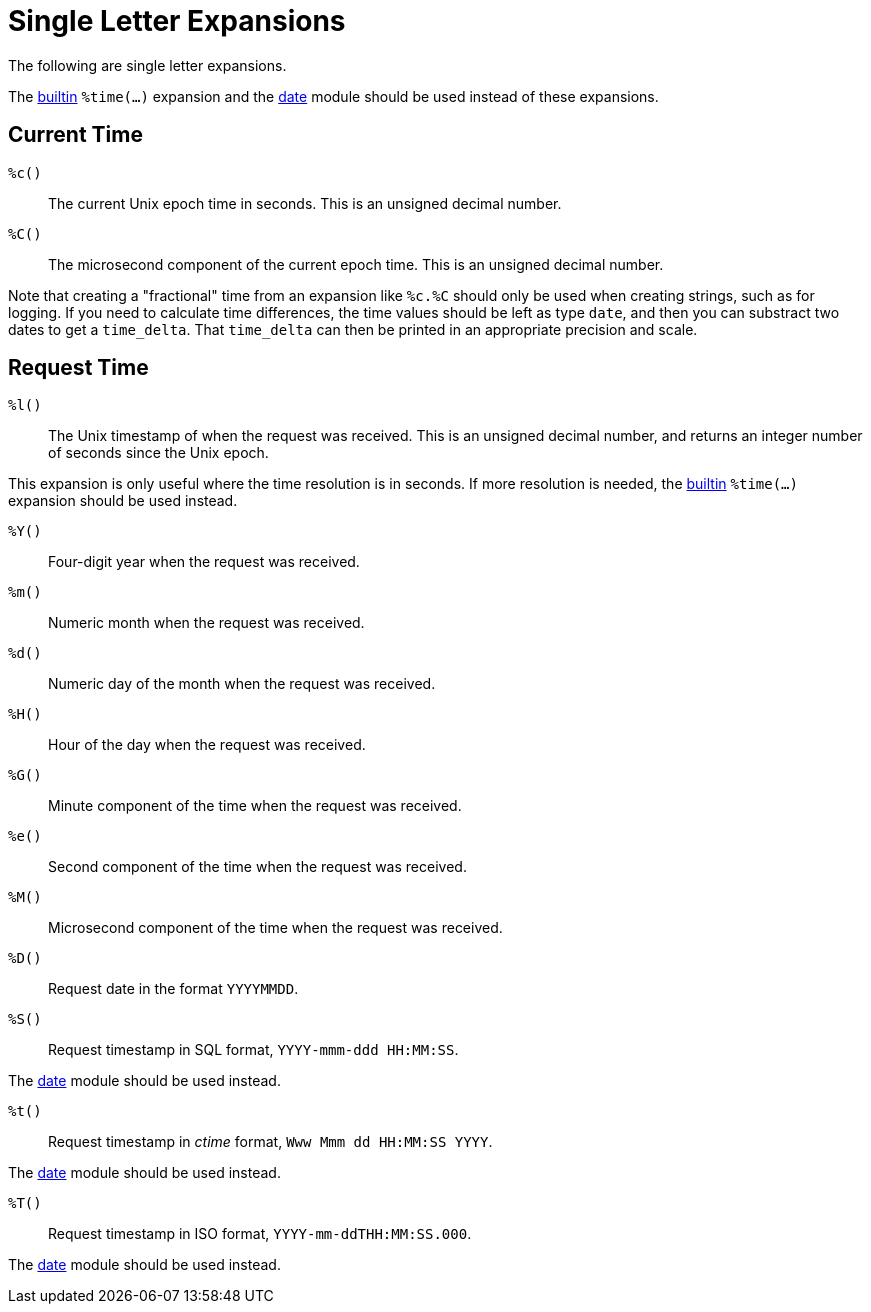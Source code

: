 = Single Letter Expansions

The following are single letter expansions.

The xref:xlat/builtin.adoc[builtin] `%time(...)` expansion and the
xref:raddb:mods-available/date.adoc[date] module should be used
instead of these expansions.


== Current Time

`%c()`::

The current Unix epoch time in seconds. This is an unsigned decimal number.

`%C()`::

The microsecond component of the current epoch time. This is an unsigned
decimal number.

Note that creating a "fractional" time from an expansion like `%c.%C`
should only be used when creating strings, such as for logging.  If
you need to calculate time differences, the time values should be left
as type `date`, and then you can substract two dates to get a
`time_delta`.  That `time_delta` can then be printed in an appropriate
precision and scale.

== Request Time

`%l()`::

The Unix timestamp of when the request was received. This is an
unsigned decimal number, and returns an integer number of seconds
since the Unix epoch.

This expansion is only useful where the time resolution is in seconds.
If more resolution is needed, the xref:xlat/builtin.adoc[builtin]
`%time(...)` expansion should be used instead.

`%Y()`::

Four-digit year when the request was received.

`%m()`::

Numeric month when the request was received.

`%d()`::

Numeric day of the month when the request was received.

`%H()`::

Hour of the day when the request was received.

`%G()`::

Minute component of the time when the request was received.

`%e()`::

Second component of the time when the request was received.

`%M()`::

Microsecond component of the time when the request was received.

`%D()`::

Request date in the format `YYYYMMDD`.

`%S()`::

Request timestamp in SQL format, `YYYY-mmm-ddd HH:MM:SS`.

The xref:raddb:mods-available/date.adoc[date] module should be used
instead.

`%t()`::

Request timestamp in _ctime_ format, `Www Mmm dd HH:MM:SS YYYY`.

The xref:raddb:mods-available/date.adoc[date] module should be used
instead.

`%T()`::

Request timestamp in ISO format, `YYYY-mm-ddTHH:MM:SS.000`.

The xref:raddb:mods-available/date.adoc[date] module should be used
instead.

// Copyright (C) 2023 Network RADIUS SAS.  Licenced under CC-by-NC 4.0.
// This documentation was developed by Network RADIUS SAS.
